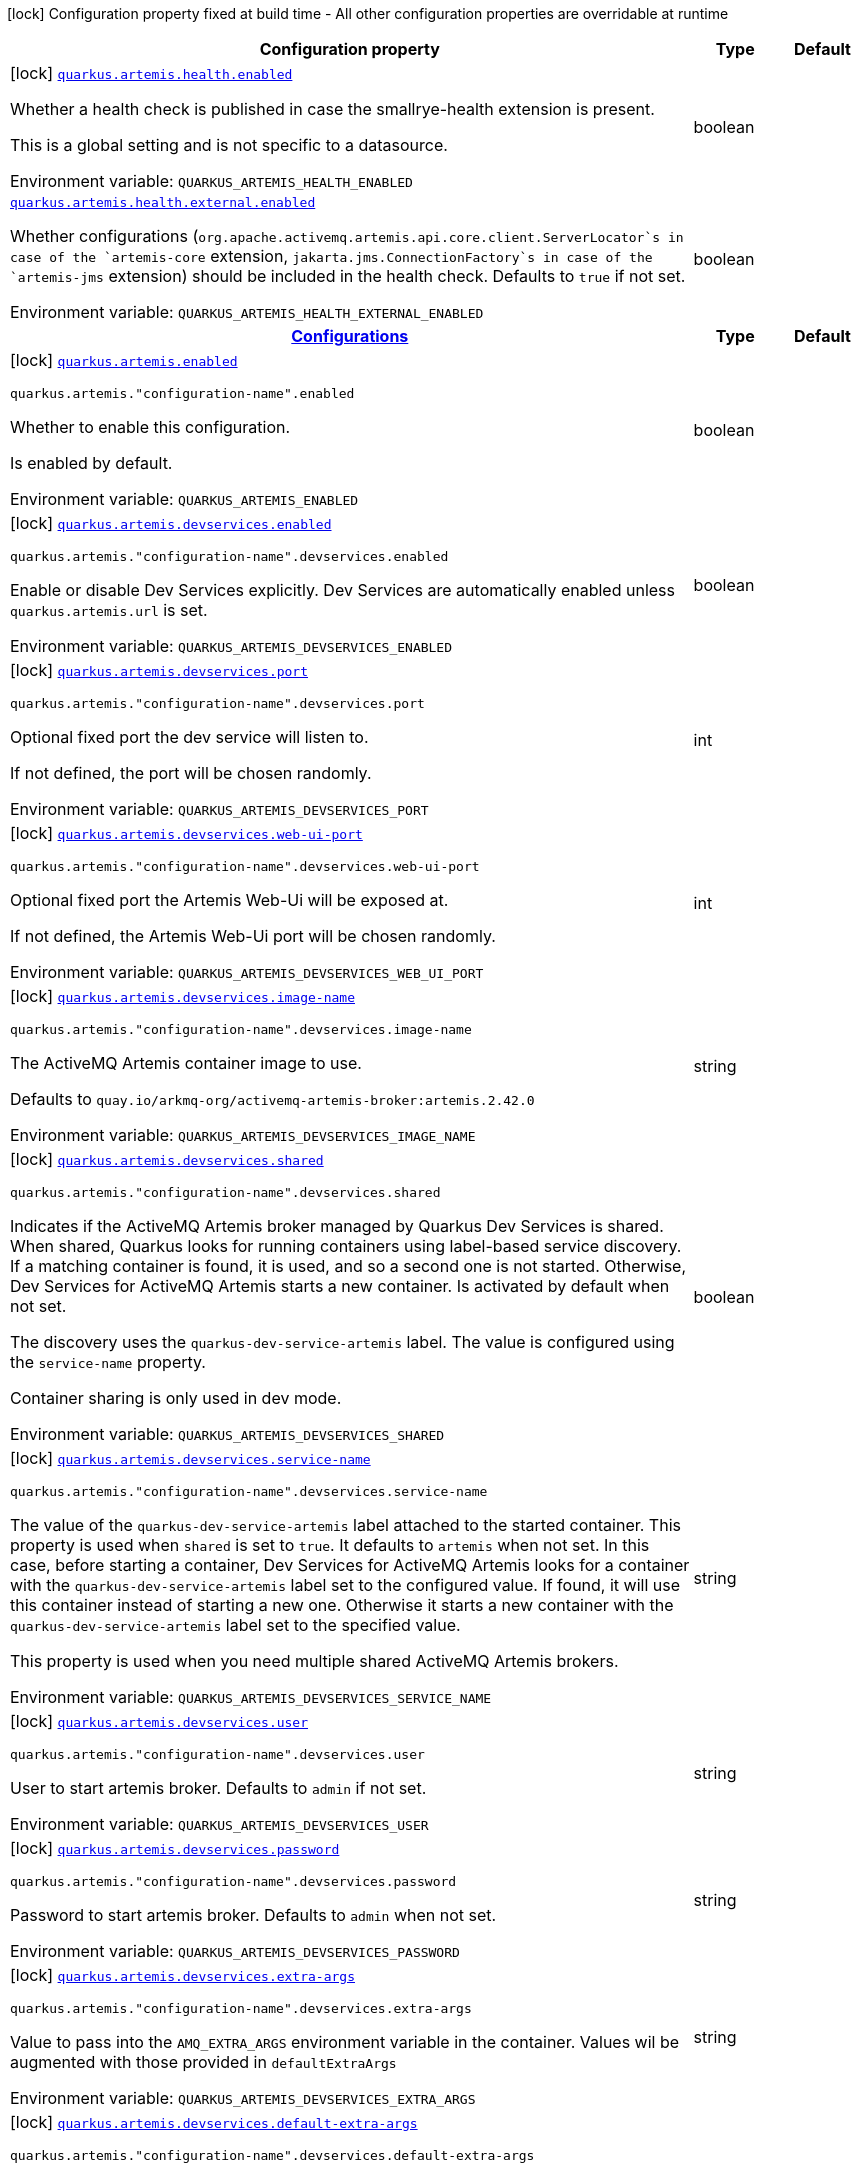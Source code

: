 [.configuration-legend]
icon:lock[title=Fixed at build time] Configuration property fixed at build time - All other configuration properties are overridable at runtime
[.configuration-reference.searchable, cols="80,.^10,.^10"]
|===

h|[.header-title]##Configuration property##
h|Type
h|Default

a|icon:lock[title=Fixed at build time] [[quarkus-artemis-core_quarkus-artemis-health-enabled]] [.property-path]##link:#quarkus-artemis-core_quarkus-artemis-health-enabled[`quarkus.artemis.health.enabled`]##
ifdef::add-copy-button-to-config-props[]
config_property_copy_button:+++quarkus.artemis.health.enabled+++[]
endif::add-copy-button-to-config-props[]


[.description]
--
Whether a health check is published in case the smallrye-health extension is present.

This is a global setting and is not specific to a datasource.


ifdef::add-copy-button-to-env-var[]
Environment variable: env_var_with_copy_button:+++QUARKUS_ARTEMIS_HEALTH_ENABLED+++[]
endif::add-copy-button-to-env-var[]
ifndef::add-copy-button-to-env-var[]
Environment variable: `+++QUARKUS_ARTEMIS_HEALTH_ENABLED+++`
endif::add-copy-button-to-env-var[]
--
|boolean
|

a| [[quarkus-artemis-core_quarkus-artemis-health-external-enabled]] [.property-path]##link:#quarkus-artemis-core_quarkus-artemis-health-external-enabled[`quarkus.artemis.health.external.enabled`]##
ifdef::add-copy-button-to-config-props[]
config_property_copy_button:+++quarkus.artemis.health.external.enabled+++[]
endif::add-copy-button-to-config-props[]


[.description]
--
Whether configurations (`org.apache.activemq.artemis.api.core.client.ServerLocator`s in case of the `artemis-core` extension, `jakarta.jms.ConnectionFactory`s in case of the `artemis-jms` extension) should be included in the health check. Defaults to `true` if not set.


ifdef::add-copy-button-to-env-var[]
Environment variable: env_var_with_copy_button:+++QUARKUS_ARTEMIS_HEALTH_EXTERNAL_ENABLED+++[]
endif::add-copy-button-to-env-var[]
ifndef::add-copy-button-to-env-var[]
Environment variable: `+++QUARKUS_ARTEMIS_HEALTH_EXTERNAL_ENABLED+++`
endif::add-copy-button-to-env-var[]
--
|boolean
|

h|[[quarkus-artemis-core_section_quarkus-artemis]] [.section-name.section-level0]##link:#quarkus-artemis-core_section_quarkus-artemis[Configurations]##
h|Type
h|Default

a|icon:lock[title=Fixed at build time] [[quarkus-artemis-core_quarkus-artemis-enabled]] [.property-path]##link:#quarkus-artemis-core_quarkus-artemis-enabled[`quarkus.artemis.enabled`]##
ifdef::add-copy-button-to-config-props[]
config_property_copy_button:+++quarkus.artemis.enabled+++[]
endif::add-copy-button-to-config-props[]


`quarkus.artemis."configuration-name".enabled`
ifdef::add-copy-button-to-config-props[]
config_property_copy_button:+++quarkus.artemis."configuration-name".enabled+++[]
endif::add-copy-button-to-config-props[]

[.description]
--
Whether to enable this configuration.

Is enabled by default.


ifdef::add-copy-button-to-env-var[]
Environment variable: env_var_with_copy_button:+++QUARKUS_ARTEMIS_ENABLED+++[]
endif::add-copy-button-to-env-var[]
ifndef::add-copy-button-to-env-var[]
Environment variable: `+++QUARKUS_ARTEMIS_ENABLED+++`
endif::add-copy-button-to-env-var[]
--
|boolean
|

a|icon:lock[title=Fixed at build time] [[quarkus-artemis-core_quarkus-artemis-devservices-enabled]] [.property-path]##link:#quarkus-artemis-core_quarkus-artemis-devservices-enabled[`quarkus.artemis.devservices.enabled`]##
ifdef::add-copy-button-to-config-props[]
config_property_copy_button:+++quarkus.artemis.devservices.enabled+++[]
endif::add-copy-button-to-config-props[]


`quarkus.artemis."configuration-name".devservices.enabled`
ifdef::add-copy-button-to-config-props[]
config_property_copy_button:+++quarkus.artemis."configuration-name".devservices.enabled+++[]
endif::add-copy-button-to-config-props[]

[.description]
--
Enable or disable Dev Services explicitly. Dev Services are automatically enabled unless `quarkus.artemis.url` is set.


ifdef::add-copy-button-to-env-var[]
Environment variable: env_var_with_copy_button:+++QUARKUS_ARTEMIS_DEVSERVICES_ENABLED+++[]
endif::add-copy-button-to-env-var[]
ifndef::add-copy-button-to-env-var[]
Environment variable: `+++QUARKUS_ARTEMIS_DEVSERVICES_ENABLED+++`
endif::add-copy-button-to-env-var[]
--
|boolean
|

a|icon:lock[title=Fixed at build time] [[quarkus-artemis-core_quarkus-artemis-devservices-port]] [.property-path]##link:#quarkus-artemis-core_quarkus-artemis-devservices-port[`quarkus.artemis.devservices.port`]##
ifdef::add-copy-button-to-config-props[]
config_property_copy_button:+++quarkus.artemis.devservices.port+++[]
endif::add-copy-button-to-config-props[]


`quarkus.artemis."configuration-name".devservices.port`
ifdef::add-copy-button-to-config-props[]
config_property_copy_button:+++quarkus.artemis."configuration-name".devservices.port+++[]
endif::add-copy-button-to-config-props[]

[.description]
--
Optional fixed port the dev service will listen to.

If not defined, the port will be chosen randomly.


ifdef::add-copy-button-to-env-var[]
Environment variable: env_var_with_copy_button:+++QUARKUS_ARTEMIS_DEVSERVICES_PORT+++[]
endif::add-copy-button-to-env-var[]
ifndef::add-copy-button-to-env-var[]
Environment variable: `+++QUARKUS_ARTEMIS_DEVSERVICES_PORT+++`
endif::add-copy-button-to-env-var[]
--
|int
|

a|icon:lock[title=Fixed at build time] [[quarkus-artemis-core_quarkus-artemis-devservices-web-ui-port]] [.property-path]##link:#quarkus-artemis-core_quarkus-artemis-devservices-web-ui-port[`quarkus.artemis.devservices.web-ui-port`]##
ifdef::add-copy-button-to-config-props[]
config_property_copy_button:+++quarkus.artemis.devservices.web-ui-port+++[]
endif::add-copy-button-to-config-props[]


`quarkus.artemis."configuration-name".devservices.web-ui-port`
ifdef::add-copy-button-to-config-props[]
config_property_copy_button:+++quarkus.artemis."configuration-name".devservices.web-ui-port+++[]
endif::add-copy-button-to-config-props[]

[.description]
--
Optional fixed port the Artemis Web-Ui will be exposed at.

If not defined, the Artemis Web-Ui port will be chosen randomly.


ifdef::add-copy-button-to-env-var[]
Environment variable: env_var_with_copy_button:+++QUARKUS_ARTEMIS_DEVSERVICES_WEB_UI_PORT+++[]
endif::add-copy-button-to-env-var[]
ifndef::add-copy-button-to-env-var[]
Environment variable: `+++QUARKUS_ARTEMIS_DEVSERVICES_WEB_UI_PORT+++`
endif::add-copy-button-to-env-var[]
--
|int
|

a|icon:lock[title=Fixed at build time] [[quarkus-artemis-core_quarkus-artemis-devservices-image-name]] [.property-path]##link:#quarkus-artemis-core_quarkus-artemis-devservices-image-name[`quarkus.artemis.devservices.image-name`]##
ifdef::add-copy-button-to-config-props[]
config_property_copy_button:+++quarkus.artemis.devservices.image-name+++[]
endif::add-copy-button-to-config-props[]


`quarkus.artemis."configuration-name".devservices.image-name`
ifdef::add-copy-button-to-config-props[]
config_property_copy_button:+++quarkus.artemis."configuration-name".devservices.image-name+++[]
endif::add-copy-button-to-config-props[]

[.description]
--
The ActiveMQ Artemis container image to use.

Defaults to `quay.io/arkmq-org/activemq-artemis-broker:artemis.2.42.0`


ifdef::add-copy-button-to-env-var[]
Environment variable: env_var_with_copy_button:+++QUARKUS_ARTEMIS_DEVSERVICES_IMAGE_NAME+++[]
endif::add-copy-button-to-env-var[]
ifndef::add-copy-button-to-env-var[]
Environment variable: `+++QUARKUS_ARTEMIS_DEVSERVICES_IMAGE_NAME+++`
endif::add-copy-button-to-env-var[]
--
|string
|

a|icon:lock[title=Fixed at build time] [[quarkus-artemis-core_quarkus-artemis-devservices-shared]] [.property-path]##link:#quarkus-artemis-core_quarkus-artemis-devservices-shared[`quarkus.artemis.devservices.shared`]##
ifdef::add-copy-button-to-config-props[]
config_property_copy_button:+++quarkus.artemis.devservices.shared+++[]
endif::add-copy-button-to-config-props[]


`quarkus.artemis."configuration-name".devservices.shared`
ifdef::add-copy-button-to-config-props[]
config_property_copy_button:+++quarkus.artemis."configuration-name".devservices.shared+++[]
endif::add-copy-button-to-config-props[]

[.description]
--
Indicates if the ActiveMQ Artemis broker managed by Quarkus Dev Services is shared. When shared, Quarkus looks for running containers using label-based service discovery. If a matching container is found, it is used, and so a second one is not started. Otherwise, Dev Services for ActiveMQ Artemis starts a new container. Is activated by default when not set.

The discovery uses the `quarkus-dev-service-artemis` label. The value is configured using the `service-name` property.

Container sharing is only used in dev mode.


ifdef::add-copy-button-to-env-var[]
Environment variable: env_var_with_copy_button:+++QUARKUS_ARTEMIS_DEVSERVICES_SHARED+++[]
endif::add-copy-button-to-env-var[]
ifndef::add-copy-button-to-env-var[]
Environment variable: `+++QUARKUS_ARTEMIS_DEVSERVICES_SHARED+++`
endif::add-copy-button-to-env-var[]
--
|boolean
|

a|icon:lock[title=Fixed at build time] [[quarkus-artemis-core_quarkus-artemis-devservices-service-name]] [.property-path]##link:#quarkus-artemis-core_quarkus-artemis-devservices-service-name[`quarkus.artemis.devservices.service-name`]##
ifdef::add-copy-button-to-config-props[]
config_property_copy_button:+++quarkus.artemis.devservices.service-name+++[]
endif::add-copy-button-to-config-props[]


`quarkus.artemis."configuration-name".devservices.service-name`
ifdef::add-copy-button-to-config-props[]
config_property_copy_button:+++quarkus.artemis."configuration-name".devservices.service-name+++[]
endif::add-copy-button-to-config-props[]

[.description]
--
The value of the `quarkus-dev-service-artemis` label attached to the started container. This property is used when `shared` is set to `true`. It defaults to `artemis` when not set. In this case, before starting a container, Dev Services for ActiveMQ Artemis looks for a container with the `quarkus-dev-service-artemis` label set to the configured value. If found, it will use this container instead of starting a new one. Otherwise it starts a new container with the `quarkus-dev-service-artemis` label set to the specified value.

This property is used when you need multiple shared ActiveMQ Artemis brokers.


ifdef::add-copy-button-to-env-var[]
Environment variable: env_var_with_copy_button:+++QUARKUS_ARTEMIS_DEVSERVICES_SERVICE_NAME+++[]
endif::add-copy-button-to-env-var[]
ifndef::add-copy-button-to-env-var[]
Environment variable: `+++QUARKUS_ARTEMIS_DEVSERVICES_SERVICE_NAME+++`
endif::add-copy-button-to-env-var[]
--
|string
|

a|icon:lock[title=Fixed at build time] [[quarkus-artemis-core_quarkus-artemis-devservices-user]] [.property-path]##link:#quarkus-artemis-core_quarkus-artemis-devservices-user[`quarkus.artemis.devservices.user`]##
ifdef::add-copy-button-to-config-props[]
config_property_copy_button:+++quarkus.artemis.devservices.user+++[]
endif::add-copy-button-to-config-props[]


`quarkus.artemis."configuration-name".devservices.user`
ifdef::add-copy-button-to-config-props[]
config_property_copy_button:+++quarkus.artemis."configuration-name".devservices.user+++[]
endif::add-copy-button-to-config-props[]

[.description]
--
User to start artemis broker. Defaults to `admin` if not set.


ifdef::add-copy-button-to-env-var[]
Environment variable: env_var_with_copy_button:+++QUARKUS_ARTEMIS_DEVSERVICES_USER+++[]
endif::add-copy-button-to-env-var[]
ifndef::add-copy-button-to-env-var[]
Environment variable: `+++QUARKUS_ARTEMIS_DEVSERVICES_USER+++`
endif::add-copy-button-to-env-var[]
--
|string
|

a|icon:lock[title=Fixed at build time] [[quarkus-artemis-core_quarkus-artemis-devservices-password]] [.property-path]##link:#quarkus-artemis-core_quarkus-artemis-devservices-password[`quarkus.artemis.devservices.password`]##
ifdef::add-copy-button-to-config-props[]
config_property_copy_button:+++quarkus.artemis.devservices.password+++[]
endif::add-copy-button-to-config-props[]


`quarkus.artemis."configuration-name".devservices.password`
ifdef::add-copy-button-to-config-props[]
config_property_copy_button:+++quarkus.artemis."configuration-name".devservices.password+++[]
endif::add-copy-button-to-config-props[]

[.description]
--
Password to start artemis broker. Defaults to `admin` when not set.


ifdef::add-copy-button-to-env-var[]
Environment variable: env_var_with_copy_button:+++QUARKUS_ARTEMIS_DEVSERVICES_PASSWORD+++[]
endif::add-copy-button-to-env-var[]
ifndef::add-copy-button-to-env-var[]
Environment variable: `+++QUARKUS_ARTEMIS_DEVSERVICES_PASSWORD+++`
endif::add-copy-button-to-env-var[]
--
|string
|

a|icon:lock[title=Fixed at build time] [[quarkus-artemis-core_quarkus-artemis-devservices-extra-args]] [.property-path]##link:#quarkus-artemis-core_quarkus-artemis-devservices-extra-args[`quarkus.artemis.devservices.extra-args`]##
ifdef::add-copy-button-to-config-props[]
config_property_copy_button:+++quarkus.artemis.devservices.extra-args+++[]
endif::add-copy-button-to-config-props[]


`quarkus.artemis."configuration-name".devservices.extra-args`
ifdef::add-copy-button-to-config-props[]
config_property_copy_button:+++quarkus.artemis."configuration-name".devservices.extra-args+++[]
endif::add-copy-button-to-config-props[]

[.description]
--
Value to pass into the `AMQ_EXTRA_ARGS` environment variable in the container. Values wil be augmented with those provided in `defaultExtraArgs`


ifdef::add-copy-button-to-env-var[]
Environment variable: env_var_with_copy_button:+++QUARKUS_ARTEMIS_DEVSERVICES_EXTRA_ARGS+++[]
endif::add-copy-button-to-env-var[]
ifndef::add-copy-button-to-env-var[]
Environment variable: `+++QUARKUS_ARTEMIS_DEVSERVICES_EXTRA_ARGS+++`
endif::add-copy-button-to-env-var[]
--
|string
|

a|icon:lock[title=Fixed at build time] [[quarkus-artemis-core_quarkus-artemis-devservices-default-extra-args]] [.property-path]##link:#quarkus-artemis-core_quarkus-artemis-devservices-default-extra-args[`quarkus.artemis.devservices.default-extra-args`]##
ifdef::add-copy-button-to-config-props[]
config_property_copy_button:+++quarkus.artemis.devservices.default-extra-args+++[]
endif::add-copy-button-to-config-props[]


`quarkus.artemis."configuration-name".devservices.default-extra-args`
ifdef::add-copy-button-to-config-props[]
config_property_copy_button:+++quarkus.artemis."configuration-name".devservices.default-extra-args+++[]
endif::add-copy-button-to-config-props[]

[.description]
--
Default values to be merged with those provided in `extraArgs`. It's recommended to only overwrite this if one of the below listed default arguments needs to be unset, otherwise the `extraArgs` option should be used.

Defaults to `--no-autotune --mapped --no-fsync --relax-jolokia` when not set.


ifdef::add-copy-button-to-env-var[]
Environment variable: env_var_with_copy_button:+++QUARKUS_ARTEMIS_DEVSERVICES_DEFAULT_EXTRA_ARGS+++[]
endif::add-copy-button-to-env-var[]
ifndef::add-copy-button-to-env-var[]
Environment variable: `+++QUARKUS_ARTEMIS_DEVSERVICES_DEFAULT_EXTRA_ARGS+++`
endif::add-copy-button-to-env-var[]
--
|string
|

a|icon:lock[title=Fixed at build time] [[quarkus-artemis-core_quarkus-artemis-xa-enabled]] [.property-path]##link:#quarkus-artemis-core_quarkus-artemis-xa-enabled[`quarkus.artemis.xa-enabled`]##
ifdef::add-copy-button-to-config-props[]
config_property_copy_button:+++quarkus.artemis.xa-enabled+++[]
endif::add-copy-button-to-config-props[]


`quarkus.artemis."configuration-name".xa-enabled`
ifdef::add-copy-button-to-config-props[]
config_property_copy_button:+++quarkus.artemis."configuration-name".xa-enabled+++[]
endif::add-copy-button-to-config-props[]

[.description]
--
Support to expose `jakarta.jms.XAConnectionFactory`. Is not activated by default.


ifdef::add-copy-button-to-env-var[]
Environment variable: env_var_with_copy_button:+++QUARKUS_ARTEMIS_XA_ENABLED+++[]
endif::add-copy-button-to-env-var[]
ifndef::add-copy-button-to-env-var[]
Environment variable: `+++QUARKUS_ARTEMIS_XA_ENABLED+++`
endif::add-copy-button-to-env-var[]
--
|boolean
|

a| [[quarkus-artemis-core_quarkus-artemis-url]] [.property-path]##link:#quarkus-artemis-core_quarkus-artemis-url[`quarkus.artemis.url`]##
ifdef::add-copy-button-to-config-props[]
config_property_copy_button:+++quarkus.artemis.url+++[]
endif::add-copy-button-to-config-props[]


`quarkus.artemis."configuration-name".url`
ifdef::add-copy-button-to-config-props[]
config_property_copy_button:+++quarkus.artemis."configuration-name".url+++[]
endif::add-copy-button-to-config-props[]

[.description]
--
Artemis connection url.


ifdef::add-copy-button-to-env-var[]
Environment variable: env_var_with_copy_button:+++QUARKUS_ARTEMIS_URL+++[]
endif::add-copy-button-to-env-var[]
ifndef::add-copy-button-to-env-var[]
Environment variable: `+++QUARKUS_ARTEMIS_URL+++`
endif::add-copy-button-to-env-var[]
--
|string
|

a| [[quarkus-artemis-core_quarkus-artemis-username]] [.property-path]##link:#quarkus-artemis-core_quarkus-artemis-username[`quarkus.artemis.username`]##
ifdef::add-copy-button-to-config-props[]
config_property_copy_button:+++quarkus.artemis.username+++[]
endif::add-copy-button-to-config-props[]


`quarkus.artemis."configuration-name".username`
ifdef::add-copy-button-to-config-props[]
config_property_copy_button:+++quarkus.artemis."configuration-name".username+++[]
endif::add-copy-button-to-config-props[]

[.description]
--
Username for authentication, only used with JMS.


ifdef::add-copy-button-to-env-var[]
Environment variable: env_var_with_copy_button:+++QUARKUS_ARTEMIS_USERNAME+++[]
endif::add-copy-button-to-env-var[]
ifndef::add-copy-button-to-env-var[]
Environment variable: `+++QUARKUS_ARTEMIS_USERNAME+++`
endif::add-copy-button-to-env-var[]
--
|string
|

a| [[quarkus-artemis-core_quarkus-artemis-password]] [.property-path]##link:#quarkus-artemis-core_quarkus-artemis-password[`quarkus.artemis.password`]##
ifdef::add-copy-button-to-config-props[]
config_property_copy_button:+++quarkus.artemis.password+++[]
endif::add-copy-button-to-config-props[]


`quarkus.artemis."configuration-name".password`
ifdef::add-copy-button-to-config-props[]
config_property_copy_button:+++quarkus.artemis."configuration-name".password+++[]
endif::add-copy-button-to-config-props[]

[.description]
--
Password for authentication, only used with JMS.


ifdef::add-copy-button-to-env-var[]
Environment variable: env_var_with_copy_button:+++QUARKUS_ARTEMIS_PASSWORD+++[]
endif::add-copy-button-to-env-var[]
ifndef::add-copy-button-to-env-var[]
Environment variable: `+++QUARKUS_ARTEMIS_PASSWORD+++`
endif::add-copy-button-to-env-var[]
--
|string
|

a| [[quarkus-artemis-core_quarkus-artemis-health-exclude]] [.property-path]##link:#quarkus-artemis-core_quarkus-artemis-health-exclude[`quarkus.artemis.health-exclude`]##
ifdef::add-copy-button-to-config-props[]
config_property_copy_button:+++quarkus.artemis.health-exclude+++[]
endif::add-copy-button-to-config-props[]


`quarkus.artemis."configuration-name".health-exclude`
ifdef::add-copy-button-to-config-props[]
config_property_copy_button:+++quarkus.artemis."configuration-name".health-exclude+++[]
endif::add-copy-button-to-config-props[]

[.description]
--
Whether this particular data source should be excluded from the health check if the general health check for data sources is enabled.

By default, the health check includes all configured data sources (if it is enabled).


ifdef::add-copy-button-to-env-var[]
Environment variable: env_var_with_copy_button:+++QUARKUS_ARTEMIS_HEALTH_EXCLUDE+++[]
endif::add-copy-button-to-env-var[]
ifndef::add-copy-button-to-env-var[]
Environment variable: `+++QUARKUS_ARTEMIS_HEALTH_EXCLUDE+++`
endif::add-copy-button-to-env-var[]
--
|boolean
|


|===

